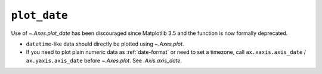 ``plot_date``
~~~~~~~~~~~~~

Use of `~.Axes.plot_date` has been discouraged since Matplotlib 3.5 and the
function is now formally deprecated.

- ``datetime``-like data should directly be plotted using `~.Axes.plot`.
-  If you need to plot plain numeric data as :ref:`date-format` or need to set
   a timezone, call ``ax.xaxis.axis_date`` / ``ax.yaxis.axis_date`` before
   `~.Axes.plot`. See `.Axis.axis_date`.
